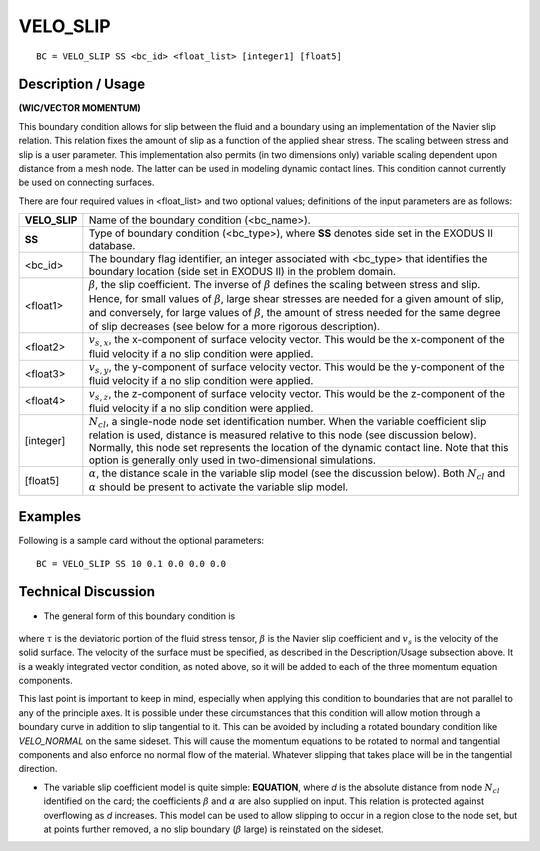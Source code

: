 *************
**VELO_SLIP**
*************

::

	BC = VELO_SLIP SS <bc_id> <float_list> [integer1] [float5]

-----------------------
**Description / Usage**
-----------------------

**(WIC/VECTOR MOMENTUM)**

This boundary condition allows for slip between the fluid and a boundary using an
implementation of the Navier slip relation. This relation fixes the amount of slip as a
function of the applied shear stress. The scaling between stress and slip is a user
parameter. This implementation also permits (in two dimensions only) variable scaling
dependent upon distance from a mesh node. The latter can be used in modeling
dynamic contact lines. This condition cannot currently be used on connecting surfaces.

There are four required values in <float_list> and two optional values; definitions of
the input parameters are as follows:

============== ==================================================================
**VELO_SLIP**  Name of the boundary condition (<bc_name>).
**SS**         Type of boundary condition (<bc_type>), where **SS** denotes
               side set in the EXODUS II database.
<bc_id>        The boundary flag identifier, an integer associated with
               <bc_type> that identifies the boundary location (side set in
               EXODUS II) in the problem domain.
<float1>       :math:`\beta`, the slip coefficient. The inverse of :math:`\beta` 
               defines the scaling
               between stress and slip. Hence, for small values of 
               :math:`\beta`, large
               shear stresses are needed for a given amount of slip, and
               conversely, for large values of :math:`\beta`, 
               the amount of stress
               needed for the same degree of slip decreases (see below for
               a more rigorous description).
<float2>       :math:`v_{s,x}`, the x-component of surface velocity vector. This would
               be the x-component of the fluid velocity if a no slip
               condition were applied.
<float3>       :math:`v_{s,y}`, the y-component of surface velocity vector. This would
               be the y-component of the fluid velocity if a no slip
               condition were applied.
<float4>       :math:`v_{s,z}`, the z-component of surface velocity vector. This would
               be the z-component of the fluid velocity if a no slip
               condition were applied.
[integer]      :math:`N_{cl}`, a single-node node set identification number. When the
               variable coefficient slip relation is used, distance is 
               measured relative to this node (see discussion below).
               Normally, this node set represents the location of the
               dynamic contact line. Note that this option is generally only
               used in two-dimensional simulations.
[float5]       :math:`\alpha`, the distance scale in the variable slip model (see the
               discussion below). Both :math:`N_{cl}` and :math:`\alpha` should be present to
               activate the variable slip model.
============== ==================================================================

------------
**Examples**
------------

Following is a sample card without the optional parameters:
::

     BC = VELO_SLIP SS 10 0.1 0.0 0.0 0.0

-------------------------
**Technical Discussion**
-------------------------

* The general form of this boundary condition is

.. figure:: /figures/089_goma_physics.png
	:align: center
	:width: 90%

where :math:`\tau` is the deviatoric portion of the fluid stress tensor, :math:`\beta` is the Navier slip
coefficient and :math:`v_s` is the velocity of the solid surface. The velocity of the surface
must be specified, as described in the Description/Usage subsection above. It is a
weakly integrated vector condition, as noted above, so it will be added to each of
the three momentum equation components.

This last point is important to keep in mind, especially when applying this
condition to boundaries that are not parallel to any of the principle axes. It is
possible under these circumstances that this condition will allow motion through a
boundary curve in addition to slip tangential to it. This can be avoided by including
a rotated boundary condition like *VELO_NORMAL* on the same sideset. This will
cause the momentum equations to be rotated to normal and tangential components
and also enforce no normal flow of the material. Whatever slipping that takes place
will be in the tangential direction.

* The variable slip coefficient model is quite simple: 
  **EQUATION**, where *d* is
  the absolute distance from node :math:`N_{cl}` identified on the card; the coefficients :math:`\beta` and :math:`\alpha`
  are also supplied on input. This relation is protected against overflowing as *d*
  increases. This model can be used to allow slipping to occur in a region close to the
  node set, but at points further removed, a no slip boundary (:math:`\beta` large) is reinstated on the sideset.




.. TODO - In line 76, the photo needs to be repalced by the proper equation. Also, In line 96 the equation need to be written so it read correctly where it reads "EQUATION". 